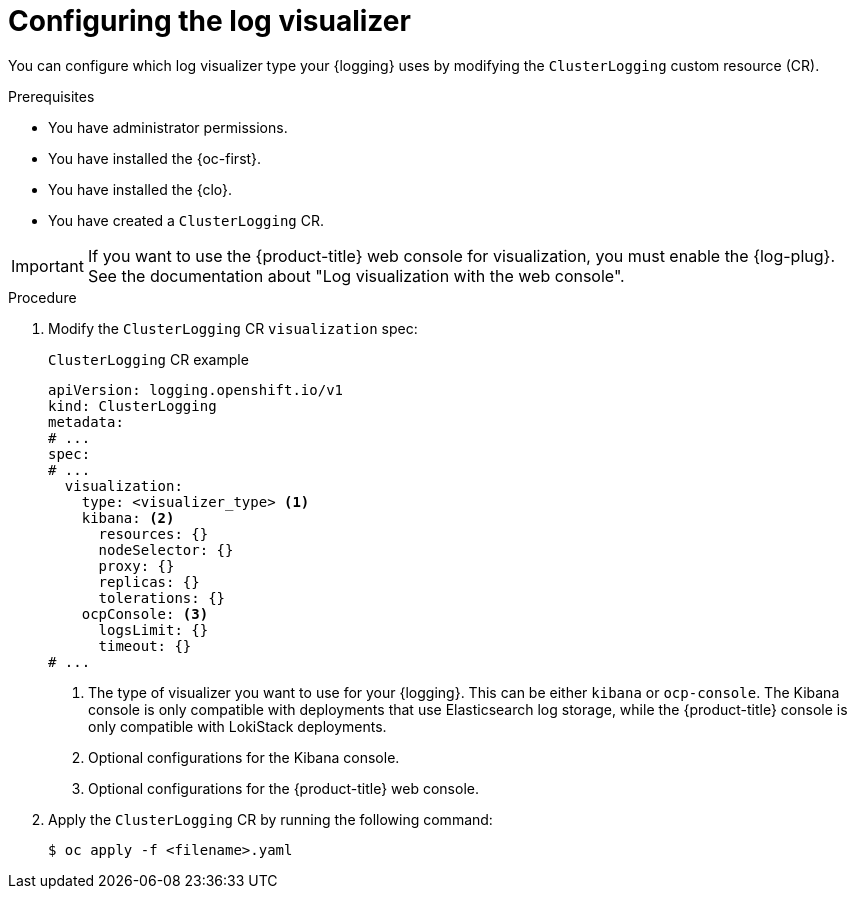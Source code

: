 // Module included in the following assemblies:
//
// * observability/logging/log_visualization/log-visualization.adoc
// * observability/logging/cluster-logging-deploying.adoc

:_mod-docs-content-type: PROCEDURE
[id="configuring-log-visualizer_{context}"]
= Configuring the log visualizer

You can configure which log visualizer type your {logging} uses by modifying the `ClusterLogging` custom resource (CR).

.Prerequisites

* You have administrator permissions.
* You have installed the {oc-first}.
* You have installed the {clo}.
* You have created a `ClusterLogging` CR.

[IMPORTANT]
====
If you want to use the {product-title} web console for visualization, you must enable the {log-plug}. See the documentation about "Log visualization with the web console".
====

.Procedure

. Modify the `ClusterLogging` CR `visualization` spec:
+
.`ClusterLogging` CR example
[source,yaml]
----
apiVersion: logging.openshift.io/v1
kind: ClusterLogging
metadata:
# ...
spec:
# ...
  visualization:
    type: <visualizer_type> <1>
    kibana: <2>
      resources: {}
      nodeSelector: {}
      proxy: {}
      replicas: {}
      tolerations: {}
    ocpConsole: <3>
      logsLimit: {}
      timeout: {}
# ...
----
<1> The type of visualizer you want to use for your {logging}. This can be either `kibana` or `ocp-console`. The Kibana console is only compatible with deployments that use Elasticsearch log storage, while the {product-title} console is only compatible with LokiStack deployments.
<2> Optional configurations for the Kibana console.
<3> Optional configurations for the {product-title} web console.

. Apply the `ClusterLogging` CR by running the following command:
+
[source,terminal]
----
$ oc apply -f <filename>.yaml
----